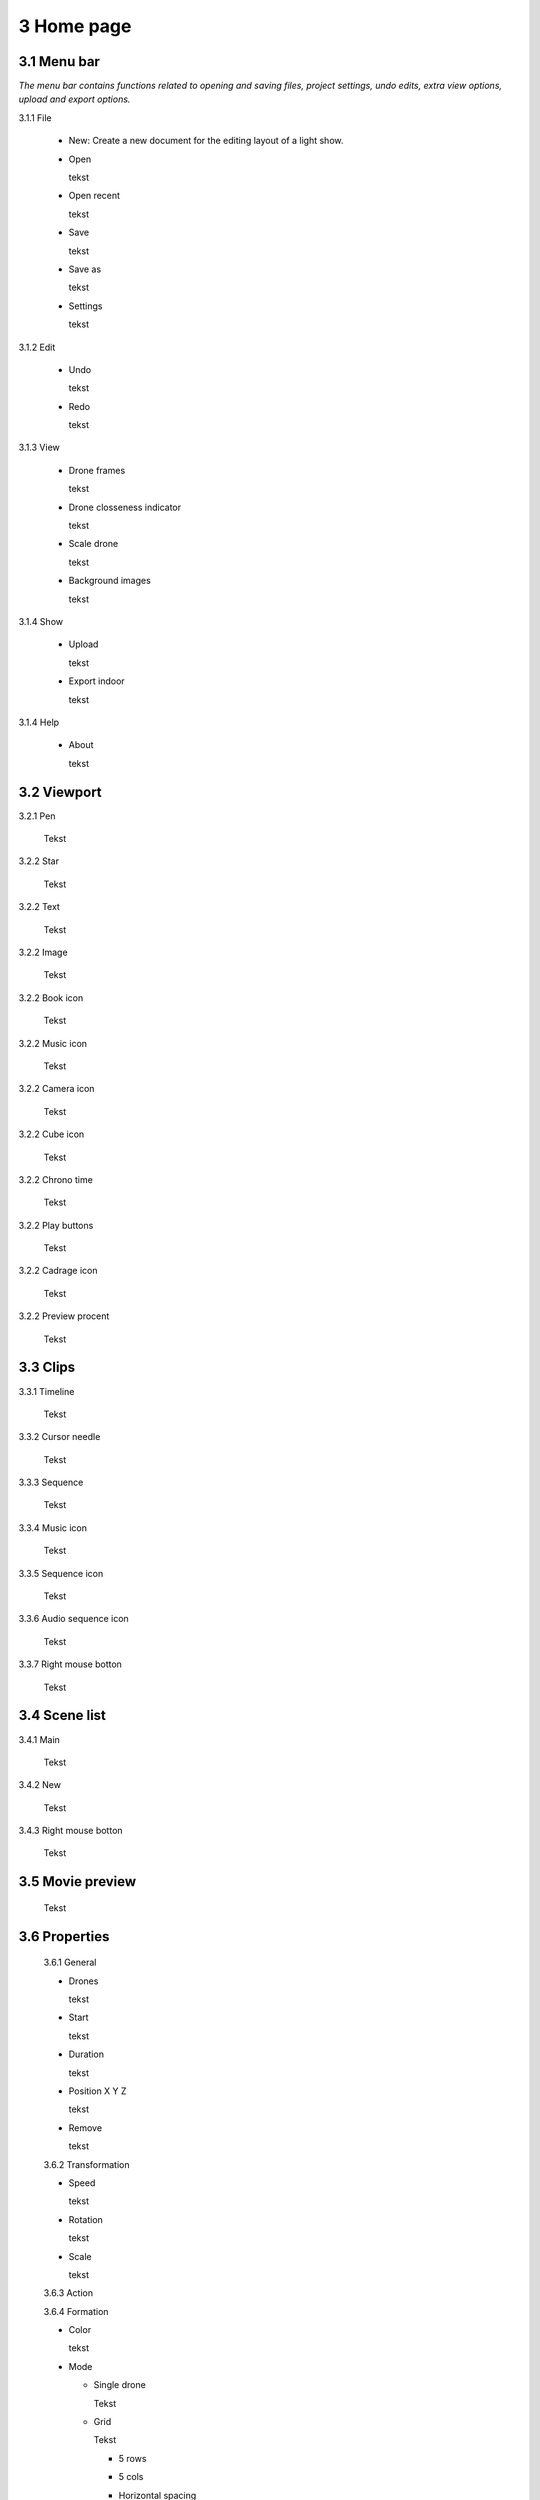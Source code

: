 ==========================
3 Home page
==========================

3.1 Menu bar
---------------

*The menu bar contains functions related to opening and saving files, project settings, undo edits, extra view options, upload and export options.*

3.1.1 File

  - New: Create a new document for the editing layout of a light show.
  
  - Open
  
    tekst
  
  - Open recent
  
    tekst
    
  - Save
  
    tekst
    
  - Save as
  
    tekst
    
  - Settings
  
    tekst
    
3.1.2 Edit

 - Undo
  
   tekst
    
 - Redo
  
   tekst
    
3.1.3 View

 - Drone frames
  
   tekst
    
 - Drone closseness indicator
  
   tekst
    
 - Scale drone
  
   tekst

 - Background images
  
   tekst
    
3.1.4 Show

 - Upload
  
   tekst
    
 - Export indoor
  
   tekst
    
3.1.4 Help

 - About
  
   tekst
   
3.2 Viewport
---------------

3.2.1 Pen

 Tekst

3.2.2 Star

 Tekst
 
3.2.2 Text

 Tekst
 
3.2.2 Image

 Tekst
 
3.2.2 Book icon

 Tekst
 
3.2.2 Music icon

 Tekst
 
3.2.2 Camera icon

 Tekst
 
3.2.2 Cube icon

 Tekst
 
3.2.2 Chrono time

 Tekst
 
3.2.2 Play buttons

 Tekst
 
3.2.2 Cadrage icon

 Tekst
 
3.2.2 Preview procent

 Tekst
 
3.3 Clips
---------------

3.3.1 Timeline

 Tekst
 
3.3.2 Cursor needle

 Tekst
 
3.3.3 Sequence

 Tekst
 
3.3.4 Music icon

 Tekst
 
3.3.5 Sequence icon

 Tekst
 
3.3.6 Audio sequence icon

 Tekst
 
3.3.7 Right mouse botton

 Tekst

3.4 Scene list
---------------

3.4.1 Main

 Tekst
 
3.4.2 New

 Tekst
 
3.4.3 Right mouse botton

 Tekst
 
3.5 Movie preview
------------------

 Tekst

3.6 Properties
------------------

 3.6.1 General
 
 - Drones
  
   tekst
   
 - Start
  
   tekst
   
 - Duration
  
   tekst
   
 - Position X Y Z
  
   tekst
   
 - Remove
  
   tekst
 
 3.6.2 Transformation
 
 - Speed
  
   tekst
   
 - Rotation
  
   tekst
   
 - Scale
  
   tekst
   
 3.6.3 Action

 3.6.4 Formation
 
 - Color
  
   tekst
   
 - Mode
 
   - Single drone
  
     Tekst
  
   - Grid
  
     Tekst
       
     - 5 rows
     
     - 5 cols
  
     - Horizontal spacing

     - Vertical spacing

     - Rotation

     - Plane
     
          - XZ plane
          
          - XZ plane
          
          - YZ plane
